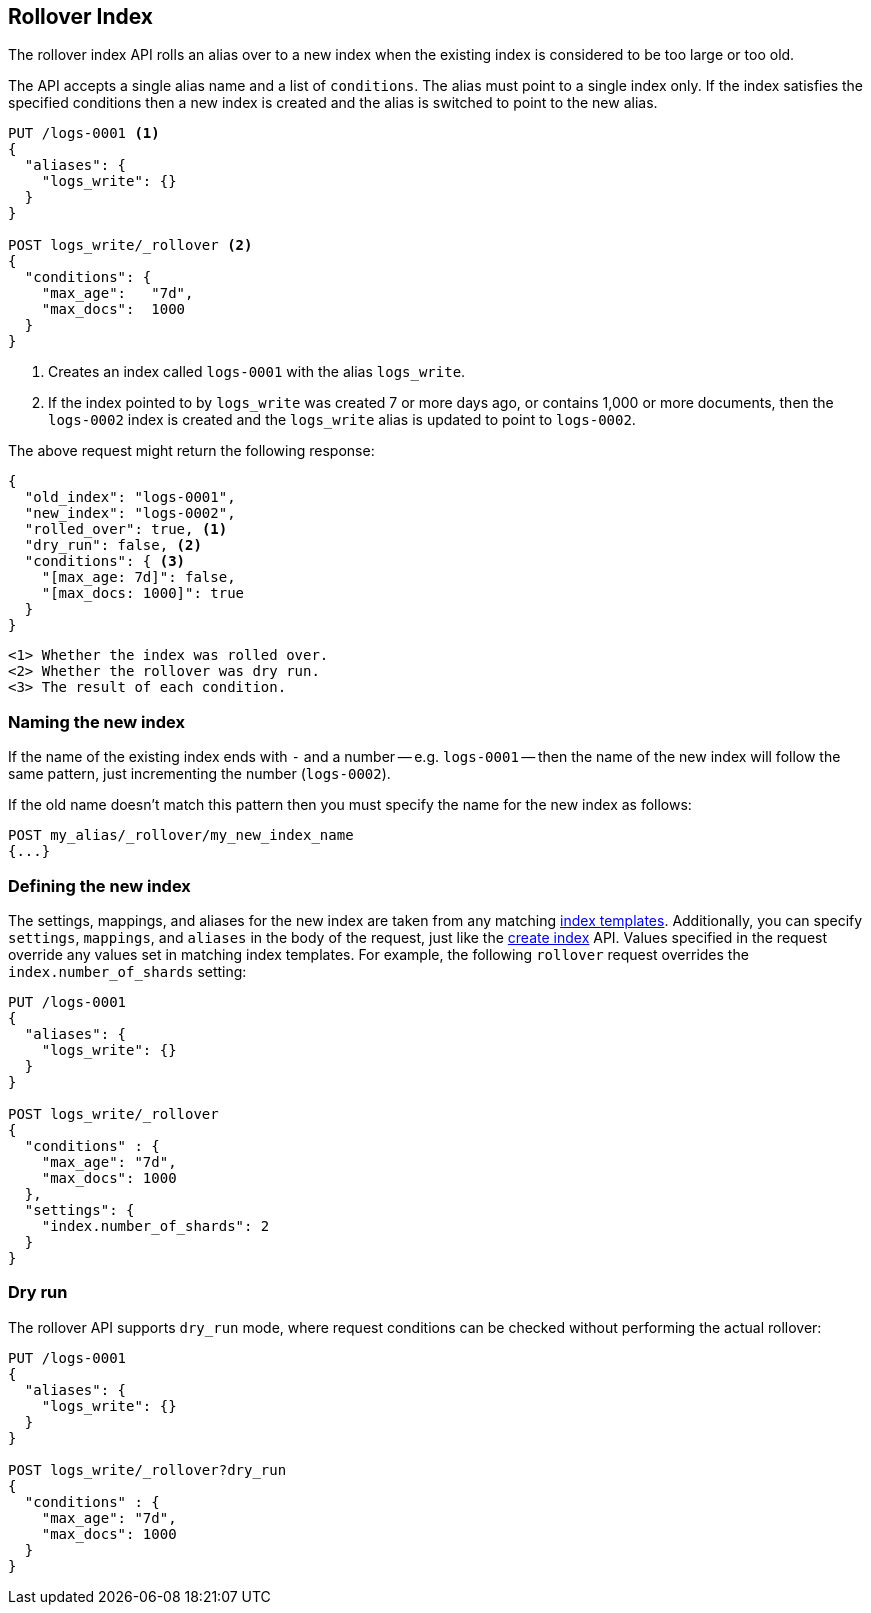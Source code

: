 [[indices-rollover-index]]
== Rollover Index

The rollover index API rolls an alias over to a new index when the existing
index is considered to be too large or too old.

The API accepts a single alias name and a list of `conditions`.  The alias
must point to a single index only.  If the index satisfies the specified
conditions then a new index is created and the alias is switched to point to
the new alias.


[source,js]
--------------------------------------------------
PUT /logs-0001 <1>
{
  "aliases": {
    "logs_write": {}
  }
}

POST logs_write/_rollover <2>
{
  "conditions": {
    "max_age":   "7d",
    "max_docs":  1000
  }
}
--------------------------------------------------
// CONSOLE
<1> Creates an index called `logs-0001` with the alias `logs_write`.
<2> If the index pointed to by `logs_write` was created 7 or more days ago, or
    contains 1,000 or more documents, then the `logs-0002` index is created
    and the `logs_write` alias is updated to point to `logs-0002`.

The above request might return the following response:

[source,js]
--------------------------------------------------
{
  "old_index": "logs-0001",
  "new_index": "logs-0002",
  "rolled_over": true, <1>
  "dry_run": false, <2>
  "conditions": { <3>
    "[max_age: 7d]": false,
    "[max_docs: 1000]": true
  }
}
--------------------------------------------------
 <1> Whether the index was rolled over.
 <2> Whether the rollover was dry run.
 <3> The result of each condition.

[float]
=== Naming the new index

If the name of the existing index ends with `-` and a number -- e.g.
`logs-0001` -- then the name of the new index will follow the same pattern,
just incrementing the number (`logs-0002`).

If the old name doesn't match this pattern then you must specify the name for
the new index as follows:

[source,js]
--------------------------------------------------
POST my_alias/_rollover/my_new_index_name
{...}
--------------------------------------------------

[float]
=== Defining the new index

The settings, mappings, and aliases for the new index are taken from any
matching <<indices-templates,index templates>>. Additionally, you can specify
`settings`, `mappings`, and `aliases` in the body of the request, just like the
<<indices-create-index,create index>> API. Values specified in the request 
override any values set in matching index templates. For example, the following
`rollover` request overrides the `index.number_of_shards` setting:

[source,js]
--------------------------------------------------
PUT /logs-0001
{
  "aliases": {
    "logs_write": {}
  }
}

POST logs_write/_rollover
{
  "conditions" : {
    "max_age": "7d",
    "max_docs": 1000
  },
  "settings": { 
    "index.number_of_shards": 2 
  }
}
--------------------------------------------------
// CONSOLE

[float]
=== Dry run

The rollover API supports `dry_run` mode, where request conditions can be
checked without performing the actual rollover:

[source,js]
--------------------------------------------------
PUT /logs-0001
{
  "aliases": {
    "logs_write": {}
  }
}

POST logs_write/_rollover?dry_run
{
  "conditions" : {
    "max_age": "7d",
    "max_docs": 1000
  }
}
--------------------------------------------------
// CONSOLE

